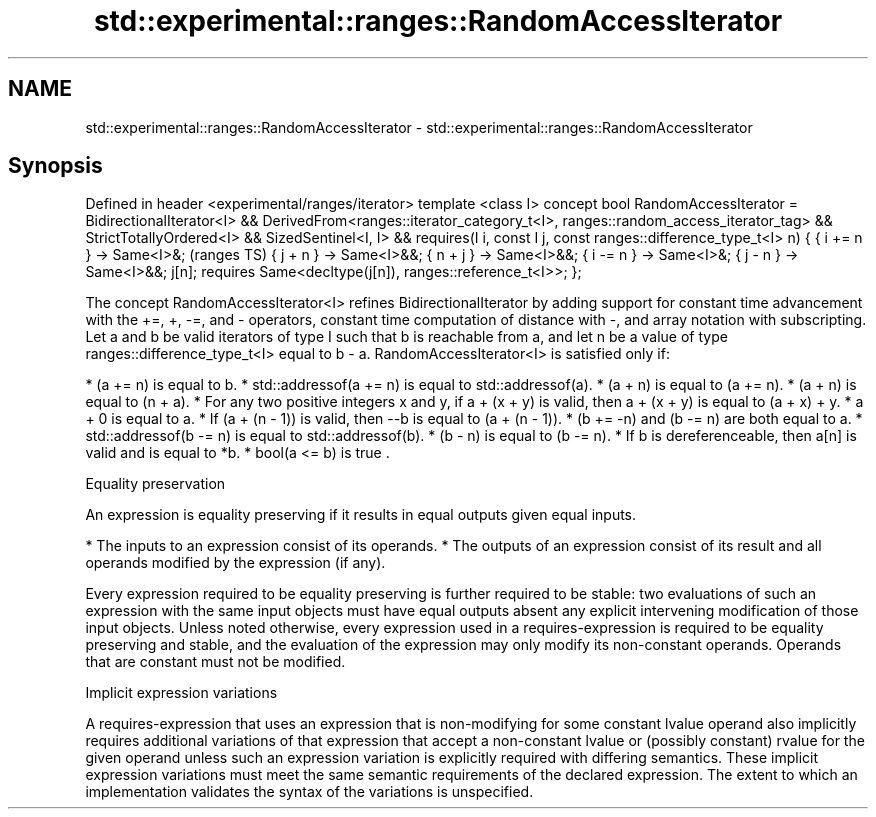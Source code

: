 .TH std::experimental::ranges::RandomAccessIterator 3 "2020.03.24" "http://cppreference.com" "C++ Standard Libary"
.SH NAME
std::experimental::ranges::RandomAccessIterator \- std::experimental::ranges::RandomAccessIterator

.SH Synopsis

Defined in header <experimental/ranges/iterator>
template <class I>
concept bool RandomAccessIterator =
BidirectionalIterator<I> &&
DerivedFrom<ranges::iterator_category_t<I>, ranges::random_access_iterator_tag> &&
StrictTotallyOrdered<I> &&
SizedSentinel<I, I> &&
requires(I i, const I j, const ranges::difference_type_t<I> n) {
{ i += n } -> Same<I>&;                                                             (ranges TS)
{ j + n } -> Same<I>&&;
{ n + j } -> Same<I>&&;
{ i -= n } -> Same<I>&;
{ j - n } -> Same<I>&&;
j[n];
requires Same<decltype(j[n]), ranges::reference_t<I>>;
};

The concept RandomAccessIterator<I> refines BidirectionalIterator by adding support for constant time advancement with the +=, +, -=, and - operators, constant time computation of distance with -, and array notation with subscripting.
Let a and b be valid iterators of type I such that b is reachable from a, and let n be a value of type ranges::difference_type_t<I> equal to b - a. RandomAccessIterator<I> is satisfied only if:

* (a += n) is equal to b.
* std::addressof(a += n) is equal to std::addressof(a).
* (a + n) is equal to (a += n).
* (a + n) is equal to (n + a).
* For any two positive integers x and y, if a + (x + y) is valid, then a + (x + y) is equal to (a + x) + y.
* a + 0 is equal to a.
* If (a + (n - 1)) is valid, then --b is equal to (a + (n - 1)).
* (b += -n) and (b -= n) are both equal to a.
* std::addressof(b -= n) is equal to std::addressof(b).
* (b - n) is equal to (b -= n).
* If b is dereferenceable, then a[n] is valid and is equal to *b.
* bool(a <= b) is true .


Equality preservation

An expression is equality preserving if it results in equal outputs given equal inputs.

* The inputs to an expression consist of its operands.
* The outputs of an expression consist of its result and all operands modified by the expression (if any).

Every expression required to be equality preserving is further required to be stable: two evaluations of such an expression with the same input objects must have equal outputs absent any explicit intervening modification of those input objects.
Unless noted otherwise, every expression used in a requires-expression is required to be equality preserving and stable, and the evaluation of the expression may only modify its non-constant operands. Operands that are constant must not be modified.

Implicit expression variations

A requires-expression that uses an expression that is non-modifying for some constant lvalue operand also implicitly requires additional variations of that expression that accept a non-constant lvalue or (possibly constant) rvalue for the given operand unless such an expression variation is explicitly required with differing semantics. These implicit expression variations must meet the same semantic requirements of the declared expression. The extent to which an implementation validates the syntax of the variations is unspecified.



